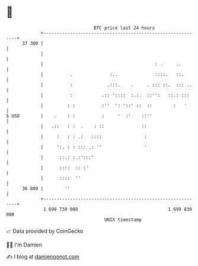 * 👋

#+begin_example
                                    BTC price last 24 hours                    
                +------------------------------------------------------------+ 
         37 300 |                                                            | 
                |                                                            | 
                |                                          : .     ..        | 
                |          .              :..              ::::.   ::.       | 
                |          :             .:::.    .     . ::: ::.  ::: ..    | 
                |          :           .:: '::::  :.:.  ::'':   ::.: :::     | 
                |         : :          :''  ': '::' ::  ::        :   '      | 
   $ USD        |    .    : :          :     '  :'    ::''                   | 
                |   .::   : :  .    : ::              ::                     | 
                |     :   : : .:   ::::                :                     | 
                |     ':. : : ::: .: ''                '                     | 
                |      ::.: :.:':::'                                         | 
                |      ::::  :: :'                                           | 
                |      ::::  ''                                              | 
         36 800 |        ''                                                  | 
                +------------------------------------------------------------+ 
                 1 699 730 000                                  1 699 830 000  
                                        UNIX timestamp                         
#+end_example
📈 Data provided by CoinGecko

🧑‍💻 I'm Damien

✍️ I blog at [[https://www.damiengonot.com][damiengonot.com]]
